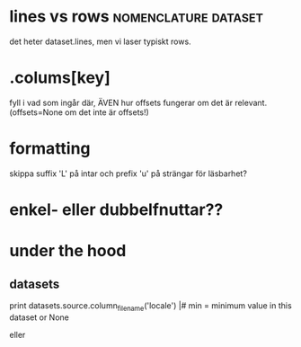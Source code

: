 
* lines vs rows					       :nomenclature:dataset:
det heter dataset.lines, men vi laser typiskt rows.

* .colums[key]
fyll i vad som ingår där, ÄVEN hur offsets fungerar om det är relevant.
(offsets=None om det inte är offsets!)

* formatting
skippa suffix 'L' på intar och prefix 'u' på strängar för läsbarhet?


* enkel- eller dubbelfnuttar??


* under the hood
** datasets
print datasets.source.column_filename('locale')                                                             |#     min = minimum value in this dataset or None                                                                
# /ebay/workdirs/ab/neu4/neu4-4894_0/default/m.locale
# offsets = [0, 3343, 7415, 10911, 14593, 18473, 22149, 25638, 29297, 33166, 36959, 40758, 44168, 47832, 51243, 55061, 58858, 62613, 66313, 69951, 73669, 77212, 80705, 84797, 88414, 92159, 95875, 99540, 103108]
eller
# /ebay/workdirs/ab/neu/neu-14681_0/default/%s/locale
# offsets = None

